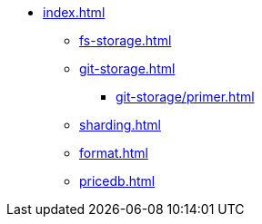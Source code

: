* xref:index.adoc[]
** xref:fs-storage.adoc[]
** xref:git-storage.adoc[]
*** xref:git-storage/primer.adoc[]
** xref:sharding.adoc[]
** xref:format.adoc[]
** xref:pricedb.adoc[]
